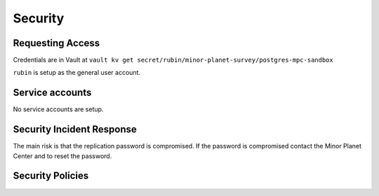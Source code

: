 ########
Security
########

Requesting Access
=================
.. How to request access to the application.

Credentials are in Vault at ``vault kv get secret/rubin/minor-planet-survey/postgres-mpc-sandbox``

``rubin`` is setup as the general user account.

Service accounts
================
.. Describe Kubernetes, Database, or Application Service accounts used by the application.

No service accounts are setup.

Security Incident Response
==========================
.. Information and procedures for handling security incidents.

The main risk is that the replication password is compromised.  If the password is compromised contact the Minor Planet Center and to reset the password.


Security Policies
=================
.. Describe relevant policies related to the application or the data it processes.
